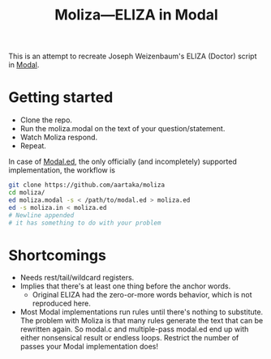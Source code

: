 #+TITLE:Moliza—ELIZA in Modal

This is an attempt to recreate Joseph Weizenbaum's ELIZA (Doctor) script in [[https://wiki.xxiivv.com/site/modal.html][Modal]].

* Getting started
- Clone the repo.
- Run the moliza.modal on the text of your question/statement.
- Watch Moliza respond.
- Repeat.

In case of [[https://github.com/aartaka/modal.ed][Modal.ed]], the only officially (and incompletely) supported implementation, the workflow is
#+begin_src sh
  git clone https://github.com/aartaka/moliza
  cd moliza/
  ed moliza.modal -s < /path/to/modal.ed > moliza.ed
  ed -s moliza.in < moliza.ed
  # Newline appended
  # it has something to do with your problem
#+end_src

* Shortcomings
- Needs rest/tail/wildcard registers.
- Implies that there's at least one thing before the anchor words.
  - Original ELIZA had the zero-or-more words behavior, which is not reproduced here.
- Most Modal implementations run rules until there's nothing to substitute. The problem with Moliza is that many rules generate the text that can be rewritten again. So modal.c and multiple-pass modal.ed end up with either nonsensical result or endless loops. Restrict the number of passes your Modal implementation does!
